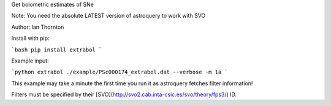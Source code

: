 Get bolometric estimates of SNe

Note: You need the absolute LATEST version of astroquery to work with SVO

Author: Ian Thornton

Install with pip:

```bash
pip install extrabol
```

Example input:

```python
extrabol ./example/PSc000174_extrabol.dat --verbose -m 1a
```

This example may take a minute the first time you run it as astroquery fetches filter information!

Filters must be specified by their [SVO](http://svo2.cab.inta-csic.es/svo/theory/fps3/) ID.

